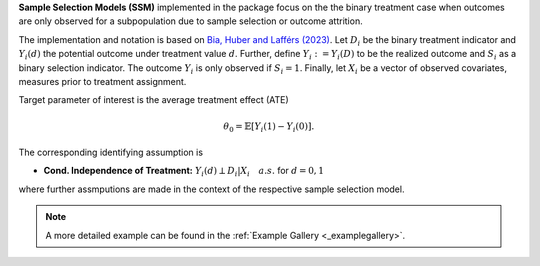 **Sample Selection Models (SSM)** implemented in the package focus on the the binary treatment case when outcomes are only observed for a subpopulation
due to sample selection or outcome attrition.

The implementation and notation is based on `Bia, Huber and Lafférs (2023) <https://doi.org/10.1080/07350015.2023.2271071>`_.
Let :math:`D_i` be the binary treatment indicator and :math:`Y_{i}(d)` the potential outcome under treatment value :math:`d`. Further, define
:math:`Y_{i}:=Y_{i}(D)` to be the realized outcome and :math:`S_{i}` as a binary selection indicator. The outcome :math:`Y_{i}` is only observed if :math:`S_{i}=1`.
Finally, let :math:`X_i` be a vector of observed covariates, measures prior to treatment assignment.

Target parameter of interest is the average treatment effect (ATE)

.. math::

    \theta_0 = \mathbb{E}[Y_{i}(1)- Y_{i}(0)].

The corresponding identifying assumption is

- **Cond. Independence of Treatment:** :math:`Y_i(d) \perp D_i|X_i\quad a.s.` for :math:`d=0,1`

where further assmputions are made in the context of the respective sample selection model.

.. note::
    A more detailed example can be found in the :ref:`Example Gallery <_examplegallery>`.
